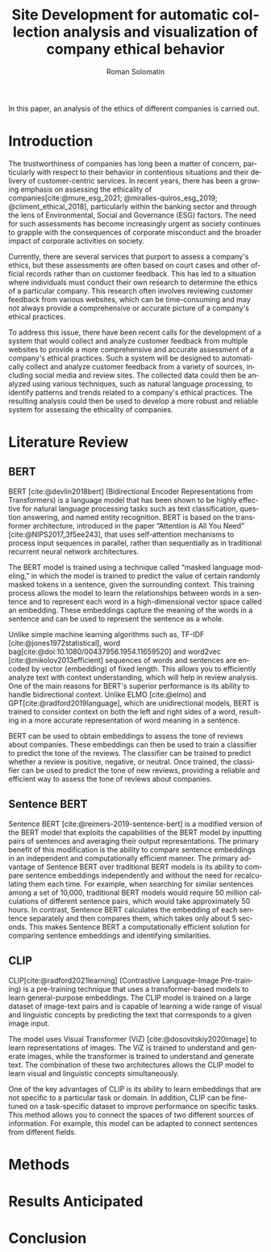 #+STARTUP: latexpreview
#+TITLE: Site Development for automatic collection analysis and visualization of company ethical behavior
#+AUTHOR: Roman Solomatin
#+LANGUAGE: EN
#+LATEX_CLASS: ProjectProposal
#+LATEX_CLASS_OPTIONS: [PI]
#+bibliography: ../library.bib
#+cite_export: biblatex
#+OPTIONS: toc:nil H:4 ':t

In this paper, an analysis of the ethics of different companies is carried out.

* Introduction
The trustworthiness of companies has long been a matter of concern, particularly with respect to their behavior in contentious situations and their delivery of customer-centric services. In recent years, there has been a growing emphasis on assessing the ethicality of companies[cite:@mure_esg_2021; @miralles-quiros_esg_2019; @climent_ethical_2018], particularly within the banking sector and through the lens of Environmental, Social and Governance (ESG) factors. The need for such assessments has become increasingly urgent as society continues to grapple with the consequences of corporate misconduct and the broader impact of corporate activities on society.

Currently, there are several services that purport to assess a company's ethics, but these assessments are often based on court cases and other official records rather than on customer feedback. This has led to a situation where individuals must conduct their own research to determine the ethics of a particular company. This research often involves reviewing customer feedback from various websites, which can be time-consuming and may not always provide a comprehensive or accurate picture of a company's ethical practices.

To address this issue, there have been recent calls for the development of a system that would collect and analyze customer feedback from multiple websites to provide a more comprehensive and accurate assessment of a company's ethical practices. Such a system will be designed to automatically collect and analyze customer feedback from a variety of sources, including social media and review sites. The collected data could then be analyzed using various techniques, such as natural language processing, to identify patterns and trends related to a company's ethical practices. The resulting analysis could then be used to develop a more robust and reliable system for assessing the ethicality of companies.
* Literature Review
** BERT
BERT\nbsp{}[cite:@devlin2018bert] (Bidirectional Encoder Representations from Transformers) is a language model that has been shown to be highly effective for natural language processing tasks such as text classification, question answering, and named entity recognition. BERT is based on the transformer architecture, introduced in the paper "Attention is All You Need" [cite:@NIPS2017_3f5ee243], that uses self-attention mechanisms to process input sequences in parallel, rather than sequentially as in traditional recurrent neural network architectures.

The BERT model is trained using a technique called "masked language modeling," in which the model is trained to predict the value of certain randomly masked tokens in a sentence, given the surrounding context. This training process allows the model to learn the relationships between words in a sentence and to represent each word in a high-dimensional vector space called an embedding. These embeddings capture the meaning of the words in a sentence and can be used to represent the sentence as a whole.

Unlike simple machine learning algorithms such as, TF-IDF [cite:@jones1972statistical], word bag[cite:@doi:10.1080/00437956.1954.11659520] and word2vec [cite:@mikolov2013efficient] sequences of words and sentences are encoded by vector (embedding) of fixed length. This allows you to efficiently analyze text with context understanding, which will help in review analysis.
One of the main reasons for BERT's superior performance is its ability to handle bidirectional context. Unlike ELMO [cite:@elmo] and GPT[cite:@radford2019language], which are unidirectional models, BERT is trained to consider context on both the left and right sides of a word, resulting in a more accurate representation of word meaning in a sentence.

BERT can be used to obtain embeddings to assess the tone of reviews about companies. These embeddings can then be used to train a classifier to predict the tone of the reviews. The classifier can be trained to predict whether a review is positive, negative, or neutral. Once trained, the classifier can be used to predict the tone of new reviews, providing a reliable and efficient way to assess the tone of reviews about companies.
** Sentence BERT
Sentence BERT\nbsp{}[cite:@reimers-2019-sentence-bert] is a modified version of the BERT model that exploits the capabilities of the BERT model by inputting pairs of sentences and averaging their output representations. The primary benefit of this modification is the ability to compare sentence embeddings in an independent and computationally efficient manner. The primary advantage of Sentence BERT over traditional BERT models is its ability to compare sentence embeddings independently and without the need for recalculating them each time. For example, when searching for similar sentences among a set of 10,000, traditional BERT models would require 50 million calculations of different sentence pairs, which would take approximately 50 hours. In contrast, Sentence BERT calculates the embedding of each sentence separately and then compares them, which takes only about 5 seconds. This makes Sentence BERT a computationally efficient solution for comparing sentence embeddings and identifying similarities.
** CLIP
CLIP[cite:@radford2021learning] (Contrastive Language-Image Pre-training) is a pre-training technique that uses a transformer-based models to learn general-purpose embeddings. The CLIP model is trained on a large dataset of image-text pairs and is capable of learning a wide range of visual and linguistic concepts by predicting the text that corresponds to a given image input.

The model uses Visual Transformer (ViZ) [cite:@dosovitskiy2020image] to learn representations of images. The ViZ is trained to understand and generate images, while the transformer is trained to understand and generate text. The combination of these two architectures allows the CLIP model to learn visual and linguistic concepts simultaneously.

One of the key advantages of CLIP is its ability to learn embeddings that are not specific to a particular task or domain. In addition, CLIP can be fine-tuned on a task-specific dataset to improve performance on specific tasks. This method allows you to connect the spaces of two different sources of information. For example, this model can be adapted to connect sentences from different fields.
* Methods
* Results Anticipated
* Conclusion
#+latex: %\nocite{*}
#+LATEX: \putbibliography
#+LATEX: \appendix
